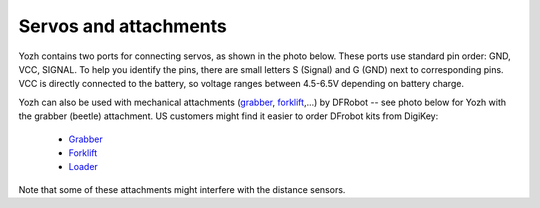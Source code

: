 Servos and attachments
======================
Yozh contains two ports for connecting servos, as shown in the photo below.
These ports use  standard pin order: GND, VCC, SIGNAL. To help you identify the
pins, there are small letters S (Signal) and G (GND) next to corresponding pins.
VCC is directly connected to the battery, so voltage ranges between 4.5-6.5V
depending on battery charge.

Yozh can also be used  with mechanical attachments (`grabber <https://www.dfrobot.com/product-2128.html>`__,
`forklift <https://www.dfrobot.com/product-2129.html>`__,...) by DFRobot --
see photo below for Yozh with the grabber (beetle) attachment. US customers
might find it easier to order DFrobot kits from DigiKey:

  * `Grabber <https://www.digikey.com/en/products/detail/dfrobot/ROB0156-B/13545231>`__

  * `Forklift <https://www.digikey.com/en/products/detail/dfrobot/ROB0156-F/13545230>`__

  * `Loader <https://www.digikey.com/en/products/detail/dfrobot/ROB0156-L/12324924>`__


Note that some of these attachments might interfere with the distance sensors.
